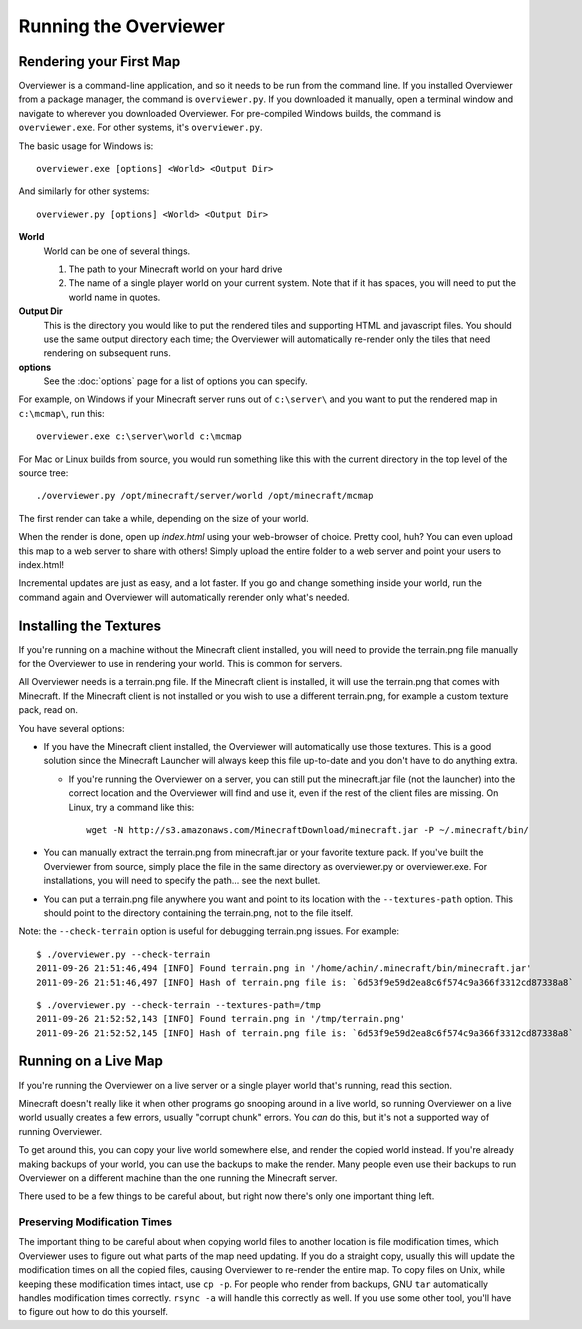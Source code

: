 ======================
Running the Overviewer
======================

Rendering your First Map
========================

Overviewer is a command-line application, and so it needs to be run from the
command line. If you installed Overviewer from a package manager, the command is
``overviewer.py``. If you downloaded it manually, open a terminal window and
navigate to wherever you downloaded Overviewer. For pre-compiled Windows builds,
the command is ``overviewer.exe``. For other systems, it's ``overviewer.py``.

The basic usage for Windows is::

    overviewer.exe [options] <World> <Output Dir>

And similarly for other systems::

    overviewer.py [options] <World> <Output Dir>

**World**
    World can be one of several things.

    1. The path to your Minecraft world on your hard drive
    2. The name of a single player world on your current system. Note that if it
       has spaces, you will need to put the world name in quotes.

**Output Dir**
    This is the directory you would like to put the rendered tiles and
    supporting HTML and javascript files. You should use the same output
    directory each time; the Overviewer will automatically re-render only the
    tiles that need rendering on subsequent runs.

**options**
    See the :doc:`options` page for a list of options you can
    specify.

For example, on Windows if your Minecraft server runs out of ``c:\server\`` and you want
to put the rendered map in ``c:\mcmap\``, run this::

    overviewer.exe c:\server\world c:\mcmap

For Mac or Linux builds from source, you would run something like this with the
current directory in the top level of the source tree::

    ./overviewer.py /opt/minecraft/server/world /opt/minecraft/mcmap

The first render can take a while, depending on the size of your world.

When the render is done, open up *index.html* using your web-browser of choice.
Pretty cool, huh? You can even upload this map to a web server to share with
others! Simply upload the entire folder to a web server and point your users to
index.html!

Incremental updates are just as easy, and a lot faster. If you go and change
something inside your world, run the command again and Overviewer will
automatically rerender only what's needed.

Installing the Textures
=======================
If you're running on a machine without the Minecraft client installed, you will
need to provide the terrain.png file manually for the Overviewer to use in
rendering your world. This is common for servers.

All Overviewer needs is a terrain.png file. If the Minecraft client is
installed, it will use the terrain.png that comes with Minecraft. If the
Minecraft client is not installed or you wish to use a different terrain.png,
for example a custom texture pack, read on.

You have several options:

* If you have the Minecraft client installed, the Overviewer will automatically
  use those textures. This is a good solution since the Minecraft Launcher will
  always keep this file up-to-date and you don't have to do anything extra.

  * If you're running the Overviewer on a server, you can still put the
    minecraft.jar file (not the launcher) into the correct location and the
    Overviewer will find and use it, even if the rest of the client files are
    missing. On Linux, try a command like this::

        wget -N http://s3.amazonaws.com/MinecraftDownload/minecraft.jar -P ~/.minecraft/bin/

* You can manually extract the terrain.png from minecraft.jar or your favorite
  texture pack. If you've built the Overviewer from source, simply place the
  file in the same directory as overviewer.py or overviewer.exe. For
  installations, you will need to specify the path... see the next bullet.

* You can put a terrain.png file anywhere you want and point to its location
  with the ``--textures-path`` option. This should point to the directory containing
  the terrain.png, not to the file itself.

Note: the ``--check-terrain`` option is useful for debugging terrain.png issues.
For example::

    $ ./overviewer.py --check-terrain
    2011-09-26 21:51:46,494 [INFO] Found terrain.png in '/home/achin/.minecraft/bin/minecraft.jar'
    2011-09-26 21:51:46,497 [INFO] Hash of terrain.png file is: `6d53f9e59d2ea8c6f574c9a366f3312cd87338a8` 

::

    $ ./overviewer.py --check-terrain --textures-path=/tmp
    2011-09-26 21:52:52,143 [INFO] Found terrain.png in '/tmp/terrain.png'
    2011-09-26 21:52:52,145 [INFO] Hash of terrain.png file is: `6d53f9e59d2ea8c6f574c9a366f3312cd87338a8`

Running on a Live Map
=====================
If you're running the Overviewer on a live server or a single player world
that's running, read this section.

Minecraft doesn't really like it when other programs go snooping around in a
live world, so running Overviewer on a live world usually creates a few errors,
usually "corrupt chunk" errors. You *can* do this, but it's not a supported way
of running Overviewer.

To get around this, you can copy your live world somewhere else, and render the
copied world instead. If you're already making backups of your world, you can
use the backups to make the render. Many people even use their backups to run
Overviewer on a different machine than the one running the Minecraft server.

There used to be a few things to be careful about, but right now there's only
one important thing left.

Preserving Modification Times
-----------------------------

The important thing to be careful about when copying world files to another
location is file modification times, which Overviewer uses to figure out what
parts of the map need updating. If you do a straight copy, usually this will
update the modification times on all the copied files, causing Overviewer to
re-render the entire map. To copy files on Unix, while keeping these
modification times intact, use ``cp -p``. For people who render from backups,
GNU ``tar`` automatically handles modification times correctly. ``rsync -a``
will handle this correctly as well. If you use some other tool, you'll have to
figure out how to do this yourself.
